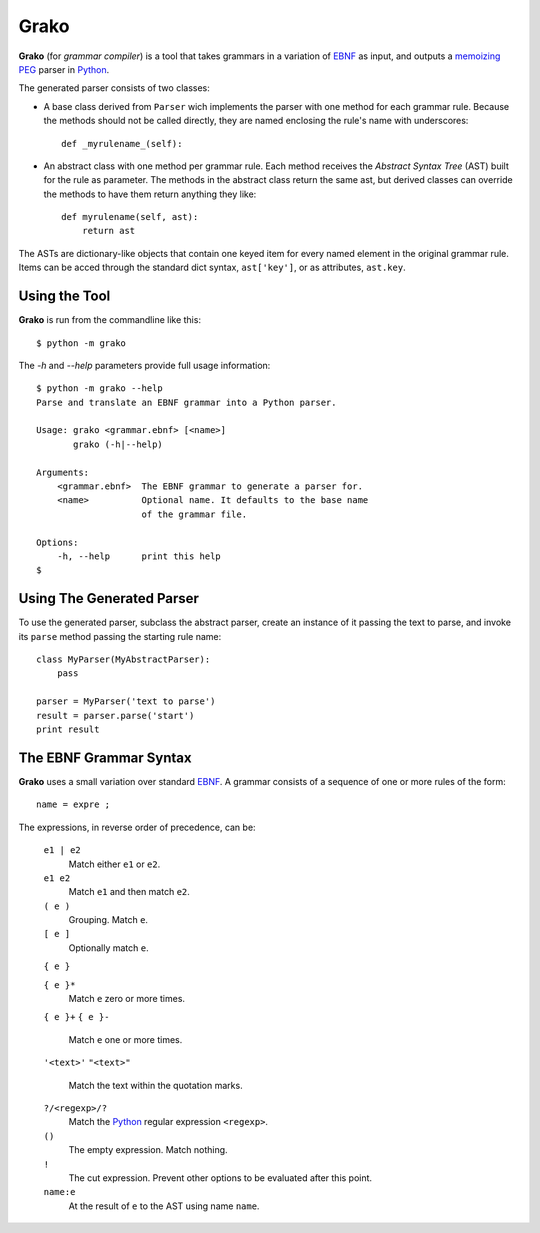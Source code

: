 Grako
=====

.. code :: python

**Grako** (for *grammar compiler*) is a tool that takes grammars in a variation of EBNF_ as input, and outputs a memoizing_ PEG_ parser in Python_.

.. _EBNF: http://en.wikipedia.org/wiki/Ebnf 
.. _memoizing: http://en.wikipedia.org/wiki/Memoization 
.. _PEG: http://en.wikipedia.org/wiki/Parsing_expression_grammar 
.. _Python: http://python.org

The generated parser consists of two classes:

* A base class derived from ``Parser`` wich implements the parser with one method for each grammar rule. Because the methods should not be called directly, they are named enclosing the rule's name with underscores::

    def _myrulename_(self):


* An abstract class with one method per grammar rule. Each method receives the *Abstract Syntax Tree* (AST) built for the rule as parameter. The methods in the abstract class return the same ast, but derived classes can override the methods to have them return anything they like::

    def myrulename(self, ast):
        return ast
       
The ASTs are dictionary-like objects that contain one keyed item for every named element in the original grammar rule. Items can be acced through the standard dict syntax, ``ast['key']``, or as attributes, ``ast.key``.

Using the Tool
--------------

**Grako** is run from the commandline like this::

    $ python -m grako

The *-h* and *--help* parameters provide full usage information::

    $ python -m grako --help
    Parse and translate an EBNF grammar into a Python parser.

    Usage: grako <grammar.ebnf> [<name>]
           grako (-h|--help)

    Arguments:
        <grammar.ebnf>  The EBNF grammar to generate a parser for.
        <name>          Optional name. It defaults to the base name
                        of the grammar file.

    Options:
        -h, --help      print this help
    $

Using The Generated Parser
--------------------------

To use the generated parser, subclass the abstract parser, create an instance of it passing the text to parse, and invoke its ``parse`` method passing the starting rule name::

    class MyParser(MyAbstractParser):
        pass

    parser = MyParser('text to parse')
    result = parser.parse('start')
    print result

The EBNF Grammar Syntax
-----------------------

**Grako** uses a small variation over standard EBNF_. A grammar consists of a sequence of one or more rules of the form::

    name = expre ;

The expressions, in reverse order of precedence, can be:

    ``e1 | e2``
        Match either ``e1`` or ``e2``.

    ``e1 e2`` 
        Match ``e1`` and then match ``e2``.

    ``( e )``
        Grouping. Match ``e``.

    ``[ e ]``
        Optionally match ``e``.

    ``{ e }``

    ``{ e }*``
        Match ``e`` zero or more times.

    ``{ e }+``
    ``{ e }-``
        Match ``e`` one or more times.

    ``'<text>'``
    ``"<text>"``
        Match the text within the quotation marks.

    ``?/<regexp>/?``
        Match the Python_ regular expression ``<regexp>``.

    ``()``
        The empty expression. Match nothing.

    ``!``
        The cut expression. Prevent other options to be evaluated
        after this point.

    ``name:e``
        At the result of ``e`` to the AST using name ``name``.

